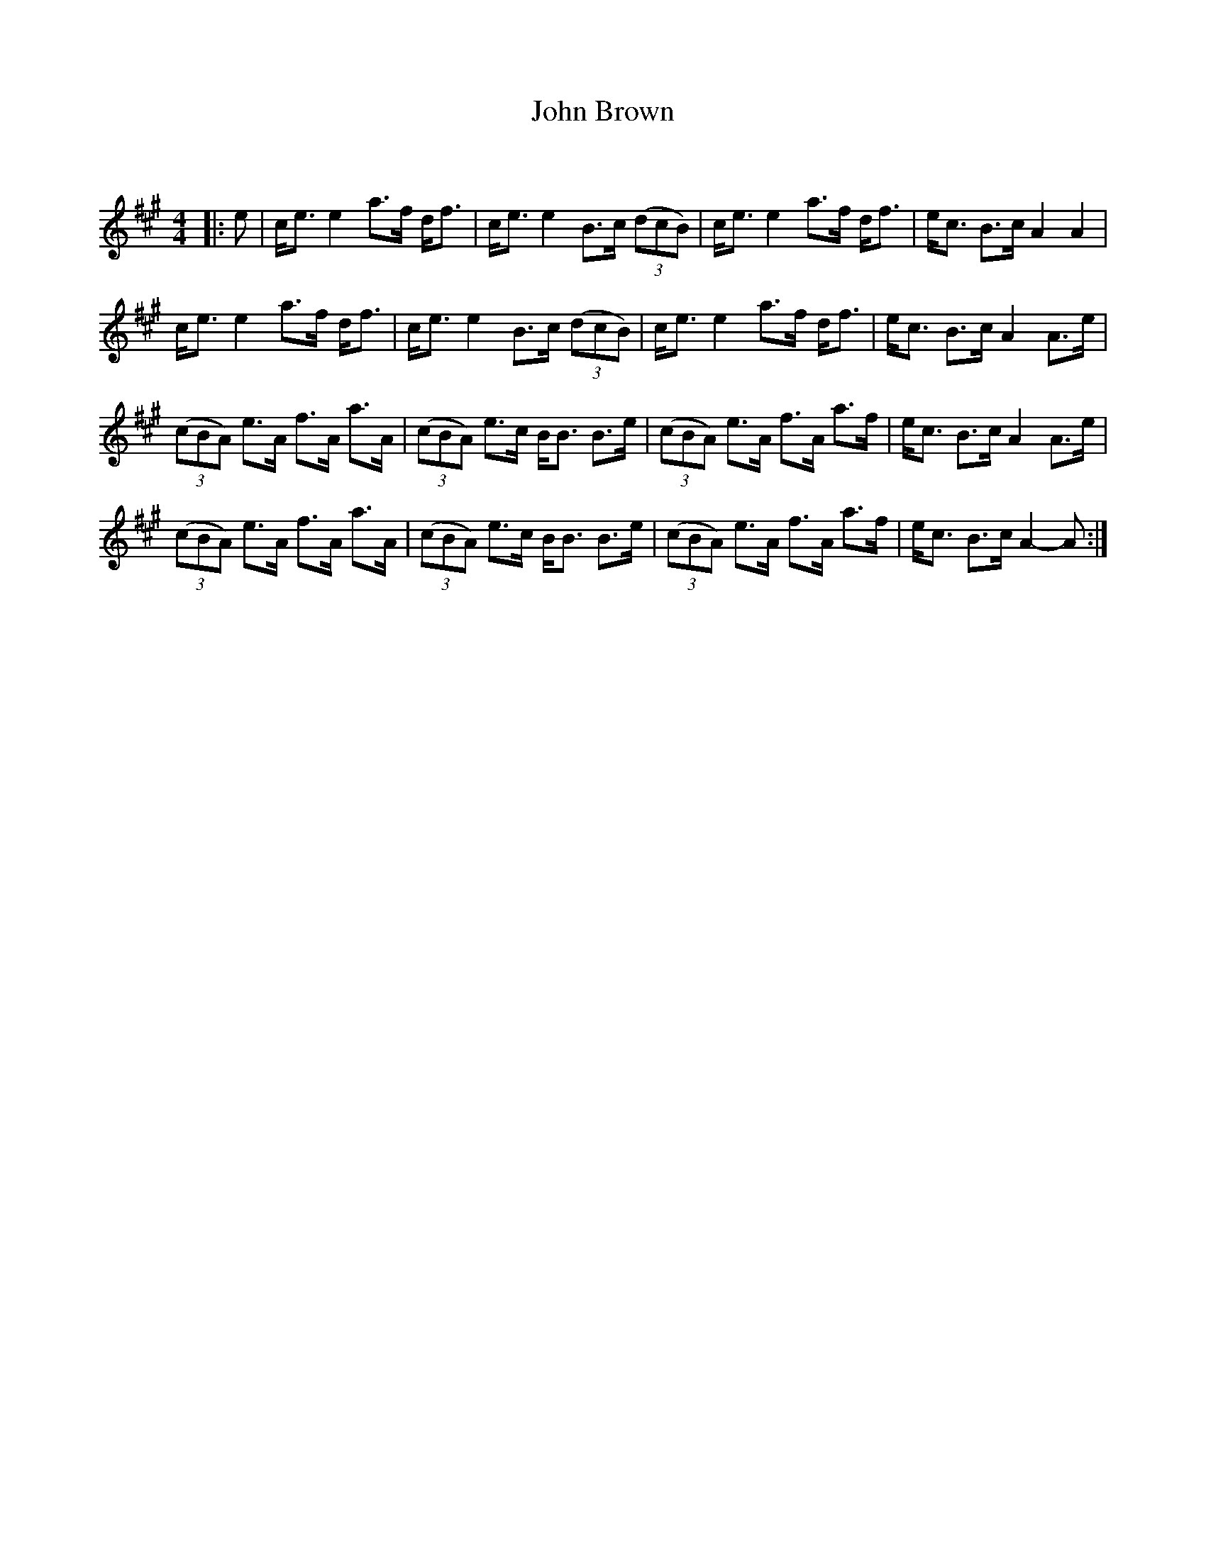 X:1
T: John Brown
C:
R:Strathspey
Q: 128
K:A
M:4/4
L:1/16
|:e2|ce3 e4 a3f df3|ce3 e4 B3c ((3d2c2B2) |ce3 e4 a3f df3|ec3 B3c A4 A4|
ce3 e4 a3f df3|ce3 e4 B3c ((3d2c2B2) |ce3 e4 a3f df3|ec3 B3c A4 A3e|
((3c2B2A2) e3A f3A a3A|((3c2B2A2) e3c BB3 B3e|((3c2B2A2) e3A f3A a3f|ec3 B3c A4 A3e|
((3c2B2A2) e3A f3A a3A|((3c2B2A2) e3c BB3 B3e|((3c2B2A2) e3A f3A a3f|ec3 B3c A4-A2:|
